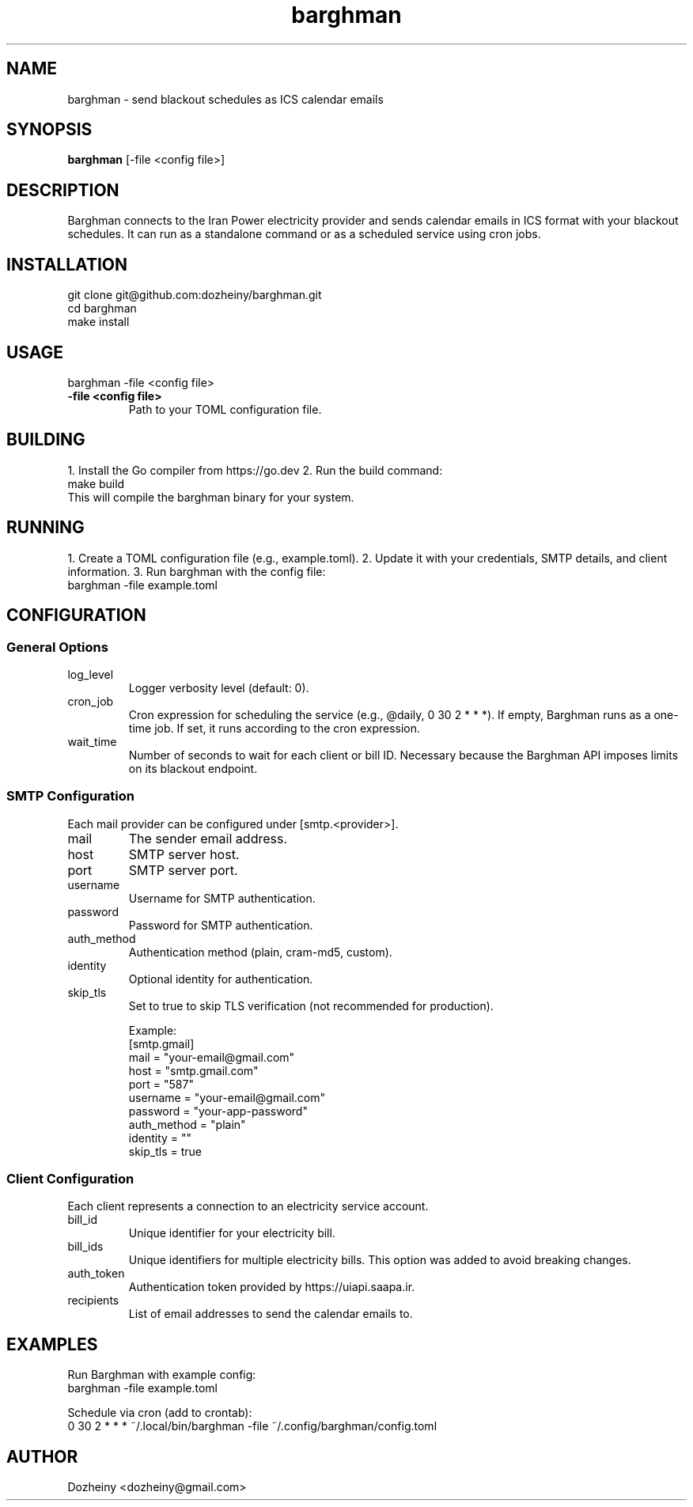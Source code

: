 .\" Manpage for Barghman
.TH barghman 1 "August 2025" "v0.1.0" "Barghman Manual"
.SH NAME
barghman \- send blackout schedules as ICS calendar emails
.SH SYNOPSIS
.B barghman
[\-file <config file>]
.SH DESCRIPTION
Barghman connects to the Iran Power electricity provider and sends calendar emails in
ICS format with your blackout schedules. It can run as a standalone command or as a
scheduled service using cron jobs.
.SH INSTALLATION
.nf
git clone git@github.com:dozheiny/barghman.git
cd barghman
make install
.fi
.SH USAGE
.nf
barghman -file <config file>
.fi
.TP
.B -file <config file>
Path to your TOML configuration file.
.SH BUILDING
1. Install the Go compiler from https://go.dev
2. Run the build command:
.nf
make build
.fi
This will compile the barghman binary for your system.
.SH RUNNING
1. Create a TOML configuration file (e.g., example.toml).
2. Update it with your credentials, SMTP details, and client information.
3. Run barghman with the config file:
.nf
barghman -file example.toml
.fi
.SH CONFIGURATION
.SS General Options
.TP
log_level
Logger verbosity level (default: 0).
.TP
cron_job
Cron expression for scheduling the service (e.g., @daily, 0 30 2 * * *).
If empty, Barghman runs as a one-time job. If set, it runs according to the cron expression.
.TP
wait_time
Number of seconds to wait for each client or bill ID. Necessary because the Barghman API
imposes limits on its blackout endpoint.

.SS SMTP Configuration
Each mail provider can be configured under [smtp.<provider>].
.TP
mail
The sender email address.
.TP
host
SMTP server host.
.TP
port
SMTP server port.
.TP
username
Username for SMTP authentication.
.TP
password
Password for SMTP authentication.
.TP
auth_method
Authentication method (plain, cram-md5, custom).
.TP
identity
Optional identity for authentication.
.TP
skip_tls
Set to true to skip TLS verification (not recommended for production).

Example:
.nf
[smtp.gmail]
mail = "your-email@gmail.com"
host = "smtp.gmail.com"
port = "587"
username = "your-email@gmail.com"
password = "your-app-password"
auth_method = "plain"
identity = ""
skip_tls = true
.fi

.SS Client Configuration
Each client represents a connection to an electricity service account.
.TP
bill_id
Unique identifier for your electricity bill.
.TP
bill_ids
Unique identifiers for multiple electricity bills. This option was added to avoid breaking changes.
.TP
auth_token
Authentication token provided by https://uiapi.saapa.ir.
.TP
recipients
List of email addresses to send the calendar emails to.
.SH EXAMPLES
Run Barghman with example config:
.nf
barghman -file example.toml
.fi

Schedule via cron (add to crontab):
.nf
0 30 2 * * * ~/.local/bin/barghman -file ~/.config/barghman/config.toml
.fi

.SH AUTHOR
Dozheiny <dozheiny@gmail.com>
